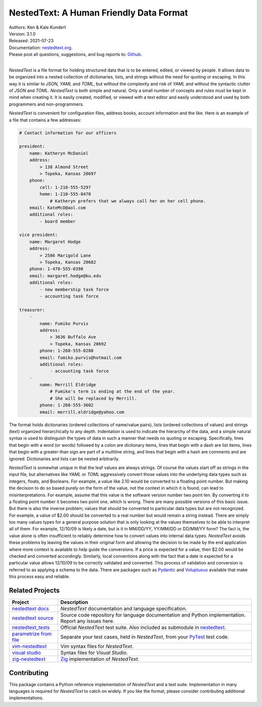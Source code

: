 NestedText: A Human Friendly Data Format
========================================

.. image:: https://pepy.tech/badge/nestedtext/month
    :target: https://pepy.tech/project/nestedtext

.. image:: https://img.shields.io/readthedocs/nestedtext.svg
   :target: https://nestedtext.readthedocs.io/en/latest/?badge=latest

..  image:: https://github.com/KenKundert/nestedtext/actions/workflows/build.yaml/badge.svg
    :target: https://github.com/KenKundert/nestedtext/actions/workflows/build.yaml

.. image:: https://coveralls.io/repos/github/KenKundert/nestedtext/badge.svg?branch=master
    :target: https://coveralls.io/github/KenKundert/nestedtext?branch=master

.. image:: https://img.shields.io/pypi/v/nestedtext.svg
    :target: https://pypi.python.org/pypi/nestedtext

.. image:: https://img.shields.io/pypi/pyversions/nestedtext.svg
    :target: https://pypi.python.org/pypi/nestedtext


| Authors: Ken & Kale Kundert
| Version: 3.1.0
| Released: 2021-07-23
| Documentation: `nestedtext.org <https://nestedtext.org>`_.
| Please post all questions, suggestions, and bug reports to: `Github <https://github.com/KenKundert/nestedtext/issues>`_.
|


*NestedText* is a file format for holding structured data that is to be entered, 
edited, or viewed by people.  It allows data to be organized into a nested 
collection of dictionaries, lists, and strings without the need for quoting or 
escaping.  In this way it is similar to *JSON*, *YAML* and *TOML*, but without 
the complexity and risk of *YAML* and without the syntactic clutter of *JSON* 
and *TOML*.  *NestedText* is both simple and natural.  Only a small number of 
concepts and rules must be kept in mind when creating it.  It is easily created, 
modified, or viewed with a text editor and easily understood and used by both 
programmers and non-programmers.

*NestedText* is convenient for configuration files, address books, account 
information and the like.  Here is an example of a file that contains a few 
addresses:

.. code-block:: nestedtext

    # Contact information for our officers

    president:
        name: Katheryn McDaniel
        address:
            > 138 Almond Street
            > Topeka, Kansas 20697
        phone:
            cell: 1-210-555-5297
            home: 1-210-555-8470
                # Katheryn prefers that we always call her on her cell phone.
        email: KateMcD@aol.com
        additional roles:
            - board member

    vice president:
        name: Margaret Hodge
        address:
            > 2586 Marigold Lane
            > Topeka, Kansas 20682
        phone: 1-470-555-0398
        email: margaret.hodge@ku.edu
        additional roles:
            - new membership task force
            - accounting task force

    treasurer:
        -
            name: Fumiko Purvis
            address:
                > 3636 Buffalo Ave
                > Topeka, Kansas 20692
            phone: 1-268-555-0280
            email: fumiko.purvis@hotmail.com
            additional roles:
                - accounting task force
        -
            name: Merrill Eldridge
                # Fumiko's term is ending at the end of the year.
                # She will be replaced by Merrill.
            phone: 1-268-555-3602
            email: merrill.eldridge@yahoo.com

The format holds dictionaries (ordered collections of name/value pairs), lists 
(ordered collections of values) and strings (text) organized hierarchically to 
any depth.  Indentation is used to indicate the hierarchy of the data, and 
a simple natural syntax is used to distinguish the types of data in such 
a manner that needs no quoting or escaping.  Specifically, lines that begin with 
a word (or words) followed by a colon are dictionary items, lines that begin 
with a dash are list items, lines that begin with a greater-than sign are part 
of a multiline string, and lines that begin with a hash are comments and are 
ignored.  Dictionaries and lists can be nested arbitrarily.

*NestedText* is somewhat unique in that the leaf values are always strings. Of 
course the values start off as strings in the input file, but alternatives like 
*YAML* or *TOML* aggressively convert those values into the underlying data 
types such as integers, floats, and Booleans.  For example, a value like 2.10 
would be converted to a floating point number. But making the decision to do so 
based purely on the form of the value, not the context in which it is found, can 
lead to misinterpretations.  For example, assume that this value is the software 
version number two point ten. By converting it to a floating point number it 
becomes two point one, which is wrong. There are many possible versions of this 
basic issue. But there is also the inverse problem; values that should be 
converted to particular data types but are not recognized.  For example, a value 
of $2.00 should be converted to a real number but would remain a string instead.  
There are simply too many values types for a general purpose solution that is 
only looking at the values themselves to be able to interpret all of them.  For 
example, 12/10/09 is likely a date, but is it in MM/DD/YY, YY/MM/DD or DD/MM/YY 
form?  The fact is, the value alone is often insufficient to reliably determine 
how to convert values into internal data types.  *NestedText* avoids these 
problems by leaving the values in their original form and allowing the decision 
to be made by the end application where more context is available to help guide 
the conversions.  If a price is expected for a value, then $2.00 would be 
checked and converted accordingly. Similarly, local conventions along with the 
fact that a date is expected for a particular value allows 12/10/09 to be 
correctly validated and converted.  This process of validation and conversion is 
referred to as applying a schema to the data.  There are packages such as 
`Pydantic <https://pydantic-docs.helpmanual.io>`_ and `Voluptuous 
<https://github.com/alecthomas/voluptuous>`_ available that make this process 
easy and reliable.


Related Projects
----------------

.. list-table::
   :widths: 20 80
   :header-rows: 1

   * - Project
     - Description
   * - `nestedtext docs <https://nestedtext.org>`_
     - *NestedText* documentation and language specification.
   * - `nestedtext source <https://github.com/kenkundert/nestedtext>`_
     - Source code repository for language documentation and Python 
       implementation.  Report any issues here.
   * - `nestedtext_tests <https://github.com/kenkundert/nestedtext_tests>`_
     - Official *NestedText* test suite.  Also included as submodule in 
       `nestedtext <https://github.com/kenkundert/nestedtext>`_.
   * - `parametrize from file
       <https://github.com/kalekundert/parametrize_from_file>`_
     - Separate your test cases, held in *NestedText*, from your `PyTest 
       <https://docs.pytest.org>`_ test code.
   * - `vim-nestedtext <https://github.com/kalekundert/vim-nestedtext>`_
     - Vim syntax files for *NestedText*.
   * - `visual studio 
       <https://marketplace.visualstudio.com/items?itemName=bmarkovic17.nestedtext>`_
     - Syntax files for *Visual Studio*.
   * - `zig-nestedtext <https://github.com/LewisGaul/zig-nestedtext>`_
     - `Zig <https://ziglang.org>`_ implementation of *NestedText*.


Contributing
------------

This package contains a Python reference implementation of *NestedText* and 
a test suite.  Implementation in many languages is required for *NestedText* to 
catch on widely.  If you like the format, please consider contributing 
additional implementations.
